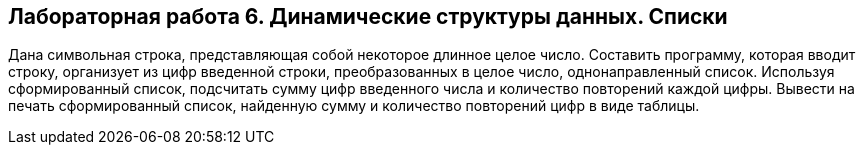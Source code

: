 == Лабораторная работа 6. Динамические структуры данных. Списки
Дана символьная строка, представляющая собой некоторое длинное целое число. Составить программу, которая вводит строку, организует из цифр введенной строки, преобразованных в целое число, однонаправленный список. Используя сформированный список, подсчитать сумму цифр введенного числа и количество повторений каждой цифры. Вывести на печать сформированный список, найденную сумму и количество повторений цифр в виде таблицы.
